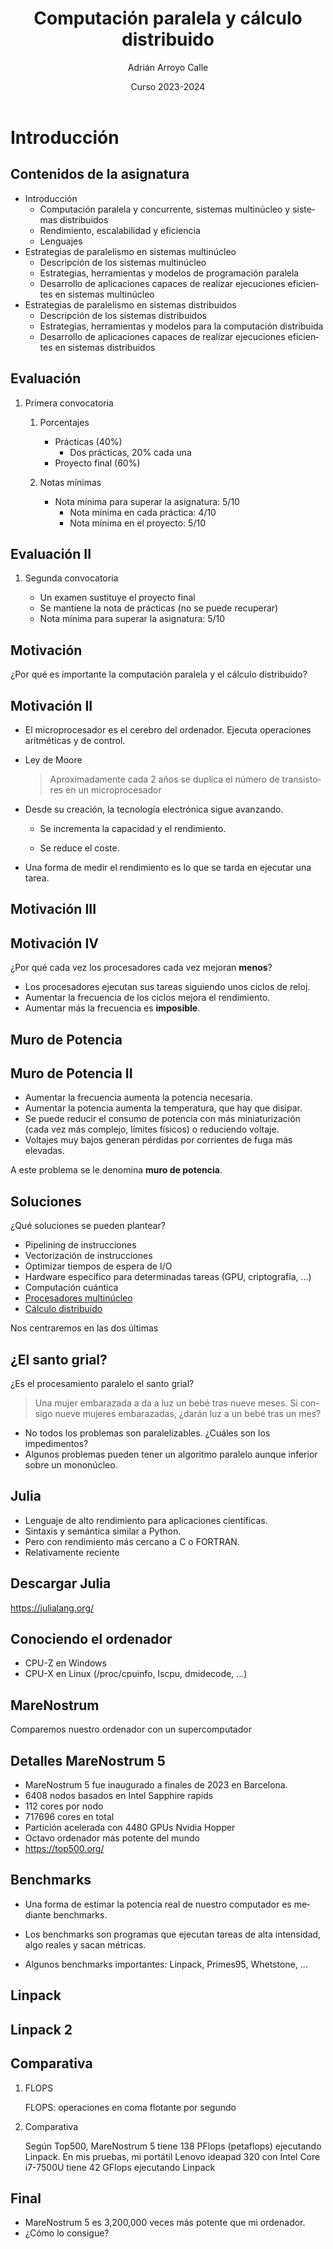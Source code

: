 #+TITLE: Computación paralela y cálculo distribuido
#+AUTHOR: Adrián Arroyo Calle
#+EMAIL: adrian.arroyo.calle@uva.es
#+DATE: Curso 2023-2024
#+DESCRIPTION:
#+KEYWORDS:
#+LANGUAGE: es
#+OPTIONS:   H:2 num:t toc:nil \n:nil @:t ::t |:t ^:t -:t f:t *:t <:t
#+OPTIONS:   TeX:t LaTeX:t skip:nil d:nil todo:t pri:nil tags:not-in-toc
#+INFOJS_OPT: view:nil toc:nil ltoc:t mouse:underline buttons:0 path:https://orgmode.org/org-info.js
#+EXPORT_SELECT_TAGS: export
#+EXPORT_EXCLUDE_TAGS: noexport
#+HTML_LINK_UP:
#+HTML_LINK_HOME:
#+startup: beamer
#+LaTeX_CLASS: beamer
#+LaTeX_CLASS_OPTIONS: [bigger]
#+COLUMNS: %40ITEM %10BEAMER_env(Env) %9BEAMER_envargs(Env Args) %4BEAMER_col(Col) %10BEAMER_extra(Extra)
#+latex_header: \mode<beamer>{\usetheme{Madrid}}

* Introducción

** Contenidos de la asignatura

- Introducción
  - Computación paralela y concurrente, sistemas multinúcleo y sistemas distribuidos
  - Rendimiento, escalabilidad y eficiencia
  - Lenguajes
- Estrategias de paralelismo en sistemas multinúcleo
  - Descripción de los sistemas multinúcleo
  - Estrategias, herramientas y modelos de programación paralela
  - Desarrollo de aplicaciones capaces de realizar ejecuciones eficientes en sistemas multinúcleo
- Estrategias de paralelismo en sistemas distribuidos
  - Descripción de los sistemas distribuidos
  - Estrategias, herramientas y modelos para la computación distribuida
  - Desarrollo de aplicaciones capaces de realizar ejecuciones eficientes en sistemas distribuidos

** Evaluación

*** Primera convocatoria

**** Porcentajes
- Prácticas (40%)
  - Dos prácticas, 20% cada una
- Proyecto final (60%)

**** Notas mínimas
- Nota mínima para superar la asignatura: 5/10
  - Nota mínima en cada práctica: 4/10
  - Nota mínima en el proyecto: 5/10

** Evaluación II
*** Segunda convocatoria

- Un examen sustituye el proyecto final
- Se mantiene la nota de prácticas (no se puede recuperar)
- Nota mínima para superar la asignatura: 5/10

** Motivación

¿Por qué es importante la computación paralela y el cálculo distribuido?

** Motivación II

- El microprocesador es el cerebro del ordenador. Ejecuta operaciones aritméticas y de control.
- Ley de Moore
  #+begin_quote
  Aproximadamente cada 2 años se duplica el número de transistores en un microprocesador
  #+end_quote

- Desde su creación, la tecnología electrónica sigue avanzando.
  - Se incrementa la capacidad y el rendimiento.

  - Se reduce el coste.

- Una forma de medir el rendimiento es lo que se tarda en ejecutar una tarea.

** Motivación III

[[./VUP.png]]

** Motivación IV

¿Por qué cada vez los procesadores cada vez mejoran *menos*?

- Los procesadores ejecutan sus tareas siguiendo unos ciclos de reloj.
- Aumentar la frecuencia de los ciclos mejora el rendimiento.
- Aumentar más la frecuencia es *imposible*.

** Muro de Potencia

[[./MuroPotencia.png]]

** Muro de Potencia II

- Aumentar la frecuencia aumenta la potencia necesaria.
- Aumentar la potencia aumenta la temperatura, que hay que disipar.
- Se puede reducir el consumo de potencia con más miniaturización (cada vez más complejo, límites físicos) o reduciendo voltaje.
- Voltajes muy bajos generan pérdidas por corrientes de fuga más elevadas.

A este problema se le denomina *muro de potencia*.

** Soluciones

¿Qué soluciones se pueden plantear?

- Pipelining de instrucciones
- Vectorización de instrucciones
- Optimizar tiempos de espera de I/O
- Hardware específico para determinadas tareas (GPU, criptografía, ...)
- Computación cuántica
- _Procesadores multinúcleo_
- _Cálculo distribuido_

Nos centraremos en las dos últimas

** ¿El santo grial?

¿Es el procesamiento paralelo el santo grial?

#+begin_quote
Una mujer embarazada a da a luz un bebé tras nueve meses. Si consigo nueve mujeres embarazadas, ¿darán luz a un bebé tras un mes?
#+end_quote

- No todos los problemas son paralelizables. ¿Cuáles son los impedimentos?
- Algunos problemas pueden tener un algoritmo paralelo aunque inferior sobre un mononúcleo.

** Julia

#+ATTR_LATEX: :width 0.4\textwidth
[[./julia.png]]

- Lenguaje de alto rendimiento para aplicaciones científicas.
- Sintaxis y semántica similar a Python.
- Pero con rendimiento más cercano a C o FORTRAN.
- Relativamente reciente

** Descargar Julia

https://julialang.org/

** Conociendo el ordenador

#+ATTR_LATEX: :width 0.4\textwidth
[[./CPUX.png]]

- CPU-Z en Windows
- CPU-X en Linux (/proc/cpuinfo, lscpu, dmidecode, ...)

** MareNostrum

Comparemos nuestro ordenador con un supercomputador

#+ATTR_LATEX: :width 0.8\textwidth
[[./MareNostrum.jpg]]

** Detalles MareNostrum 5

- MareNostrum 5 fue inaugurado a finales de 2023 en Barcelona.
- 6408 nodos basados en Intel Sapphire rapids
- 112 cores por nodo
- 717696 cores en total
- Partición acelerada con 4480 GPUs Nvidia Hopper
- Octavo ordenador más potente del mundo
- https://top500.org/

** Benchmarks

- Una forma de estimar la potencia real de nuestro computador es mediante benchmarks.

- Los benchmarks son programas que ejecutan tareas de alta intensidad, algo reales y sacan métricas.

- Algunos benchmarks importantes: Linpack, Primes95, Whetstone, ...

** Linpack

#+ATTR_LATEX: :width 0.9\textwidth
[[./Linpack1.png]]

** Linpack 2
#+ATTR_LATEX: :width 0.7\textwidth
[[./Linpack2.png]]

** Comparativa

*** FLOPS

FLOPS: operaciones en coma flotante por segundo

*** Comparativa
Según Top500, MareNostrum 5 tiene 138 PFlops (petaflops) ejecutando Linpack.
En mis pruebas, mi portátil Lenovo ideapad 320 con Intel Core i7-7500U tiene 42 GFlops ejecutando Linpack

\begin{equation}
\frac{1,38 * 10^{17}}{4,2 * 10^{10}} = 3,2 * 10^6
\end{equation}

** Final

- MareNostrum 5 es 3,200,000 veces más potente que mi ordenador.
- ¿Cómo lo consigue?
